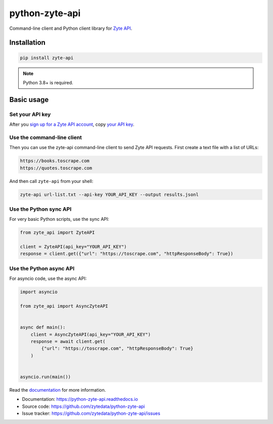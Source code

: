 ===============
python-zyte-api
===============

.. image:: https://img.shields.io/pypi/v/zyte-api.svg
   :target: https://pypi.python.org/pypi/zyte-api
   :alt: PyPI Version

.. image:: https://img.shields.io/pypi/pyversions/zyte-api.svg
   :target: https://pypi.python.org/pypi/zyte-api
   :alt: Supported Python Versions

.. image:: https://github.com/zytedata/python-zyte-api/actions/workflows/test.yml/badge.svg
   :target: https://github.com/zytedata/python-zyte-api/actions/workflows/test.yml
   :alt: Build Status

.. image:: https://codecov.io/github/zytedata/zyte-api/coverage.svg?branch=master
   :target: https://codecov.io/gh/zytedata/zyte-api
   :alt: Coverage report

.. description-start

Command-line client and Python client library for `Zyte API`_.

.. _Zyte API: https://docs.zyte.com/zyte-api/get-started.html

.. description-end

Installation
============

.. install-start

.. code-block:: shell

    pip install zyte-api

.. note:: Python 3.8+ is required.

.. install-end

Basic usage
===========

.. basic-start

Set your API key
----------------

.. key-get-start

After you `sign up for a Zyte API account
<https://app.zyte.com/account/signup/zyteapi>`_, copy `your API key
<https://app.zyte.com/o/zyte-api/api-access>`_.

.. key-get-end


Use the command-line client
---------------------------

Then you can use the zyte-api command-line client to send Zyte API requests.
First create a text file with a list of URLs:

.. code-block:: none

    https://books.toscrape.com
    https://quotes.toscrape.com

And then call ``zyte-api`` from your shell:

.. code-block:: shell

    zyte-api url-list.txt --api-key YOUR_API_KEY --output results.jsonl


Use the Python sync API
-----------------------

For very basic Python scripts, use the sync API:

.. code-block:: python

    from zyte_api import ZyteAPI

    client = ZyteAPI(api_key="YOUR_API_KEY")
    response = client.get({"url": "https://toscrape.com", "httpResponseBody": True})


Use the Python async API
------------------------

For asyncio code, use the async API:

.. code-block:: python

    import asyncio

    from zyte_api import AsyncZyteAPI


    async def main():
        client = AsyncZyteAPI(api_key="YOUR_API_KEY")
        response = await client.get(
            {"url": "https://toscrape.com", "httpResponseBody": True}
        )


    asyncio.run(main())

.. basic-end

Read the `documentation <https://python-zyte-api.readthedocs.io>`_  for more
information.

* Documentation: https://python-zyte-api.readthedocs.io
* Source code: https://github.com/zytedata/python-zyte-api
* Issue tracker: https://github.com/zytedata/python-zyte-api/issues
